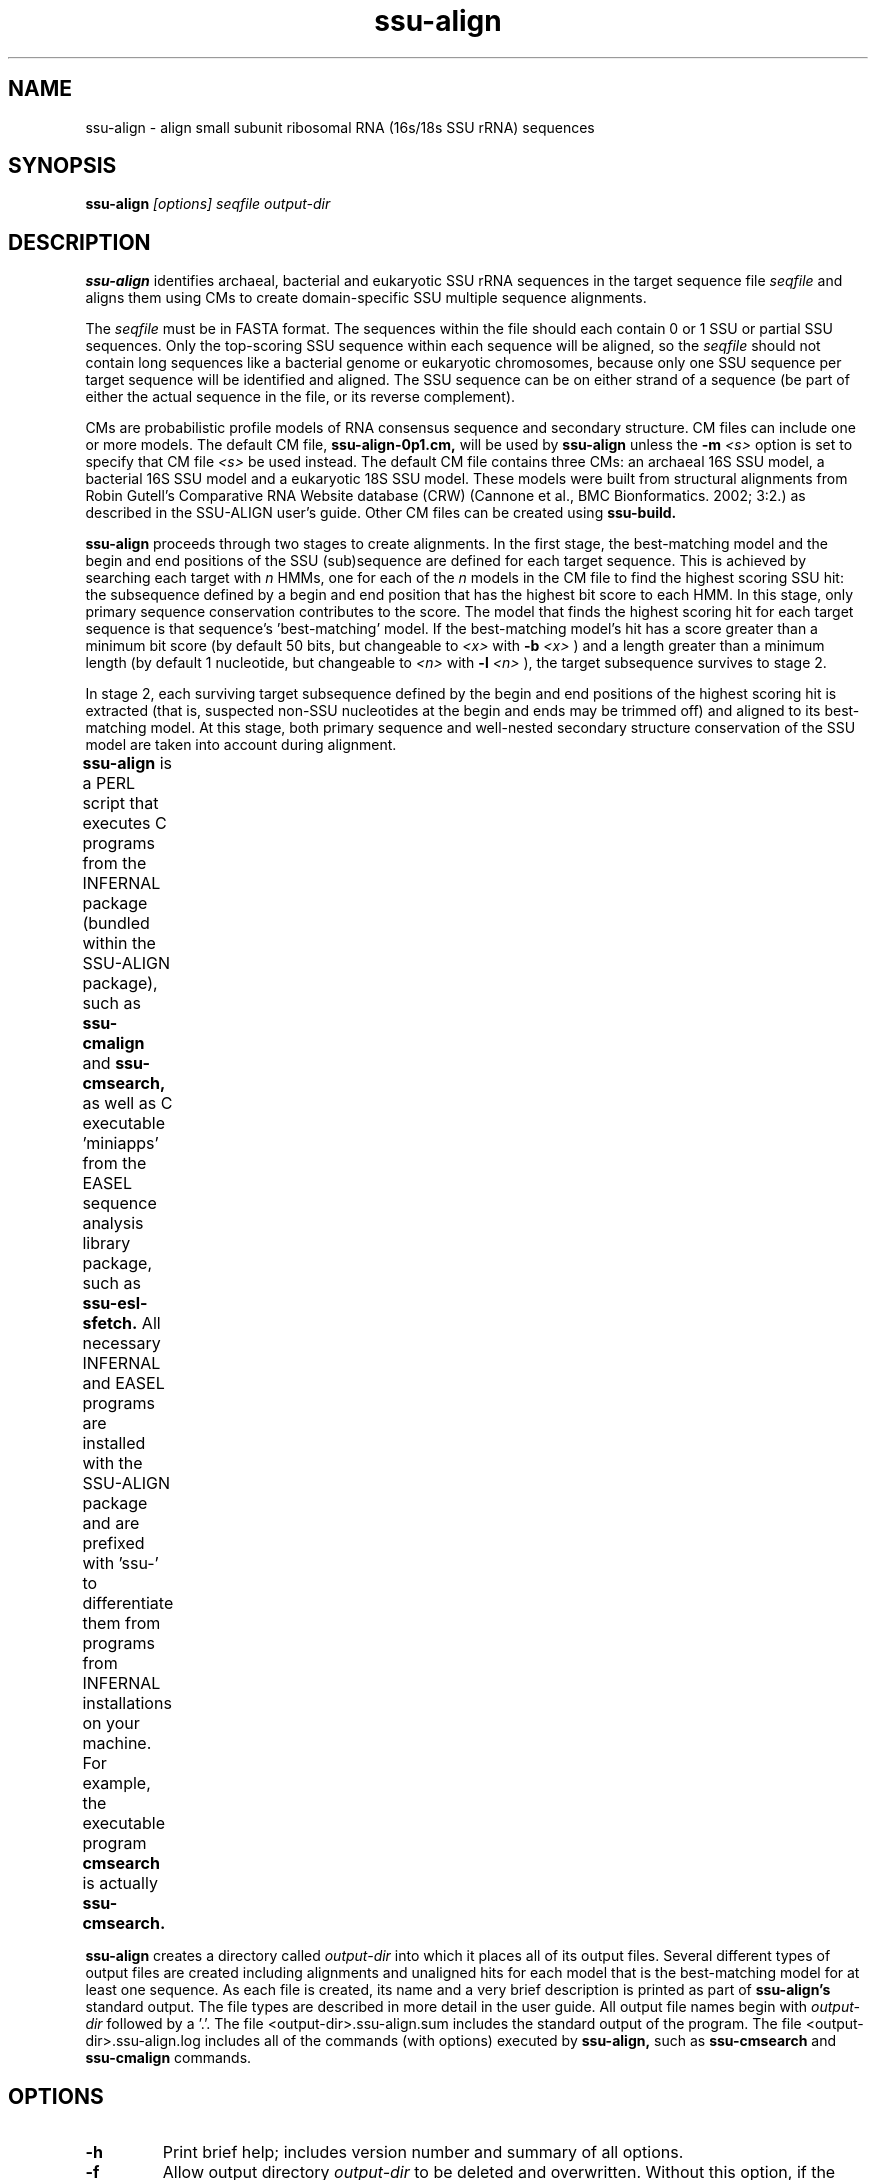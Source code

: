 .TH "ssu-align" 1 "@RELEASEDATE@" "@PACKAGE@ @RELEASE@" "@PACKAGE@ Manual"

.SH NAME
ssu-align - align small subunit ribosomal RNA (16s/18s SSU rRNA) sequences

.SH SYNOPSIS

.B ssu-align
.I [options]
.I seqfile
.I output-dir

.SH DESCRIPTION

.PP
.B ssu-align
identifies archaeal, bacterial and eukaryotic SSU rRNA sequences in 
the target sequence file 
.I seqfile
and aligns them using CMs to create domain-specific SSU multiple sequence
alignments. 

.PP
The
.I seqfile 
must be in FASTA format. The sequences within the file should each contain 0 or 1
SSU or partial SSU sequences. Only the top-scoring SSU sequence
within each sequence will be aligned, so the 
.I seqfile 
should not contain long sequences like a bacterial genome or
eukaryotic chromosomes, because only one SSU sequence per target
sequence will be identified and aligned. The SSU sequence can be on
either strand of a sequence (be part of either the actual sequence in
the file, or its reverse complement).

.PP
CMs are probabilistic profile models of RNA consensus sequence and
secondary structure. CM files can include one or more models.  The
default CM file, 
.B ssu-align-0p1.cm,
will be used by 
.B ssu-align
unless the
.BI -m " <s>" 
option is set to specify that CM file
.I <s>
be used instead.
The default CM file contains three CMs: an archaeal 16S SSU model, a
bacterial 16S SSU model and a eukaryotic 18S SSU model. These models were
built from structural alignments from Robin Gutell's Comparative RNA Website
database (CRW) (Cannone et al., BMC Bionformatics. 2002; 3:2.) as
described in the SSU-ALIGN user's guide. Other CM files can be created using 
.B ssu-build.

.PP
.B ssu-align 
proceeds through two stages to create alignments.  
In the first stage, the best-matching model and the begin and end
positions of the SSU (sub)sequence are defined for each target
sequence. This is achieved by searching each target with
.I n
HMMs, one for each of the 
.I n
models in the CM file
to find the highest scoring SSU hit:
the subsequence defined by a begin and end position that has the
highest bit score to each HMM.  In this stage, only primary sequence
conservation contributes to the score. The model that finds the
highest scoring hit for each target sequence is that sequence's 'best-matching' 
model.  If the best-matching model's hit has a score
greater than a minimum bit score (by default 50 bits, but changeable to
.I <x> 
with 
.BI -b " <x>"
) and a length greater than a minimum length (by default 1 nucleotide, but changeable to 
.I <n>
with 
.BI -l " <n>"
), 
the target subsequence survives to stage 2. 

.PP
In stage 2, each surviving target subsequence defined by the begin and
end positions of the highest scoring hit is extracted (that is, 
suspected non-SSU nucleotides at the begin and ends may be trimmed
off) and aligned to its best-matching model. At this stage, both
primary sequence and well-nested secondary structure conservation of
the SSU model are taken into account during alignment. 

.PP 
.B ssu-align
is a PERL script that executes C programs from the  INFERNAL 
package (bundled within the SSU-ALIGN package), such as 
.B ssu-cmalign
and 
.B ssu-cmsearch,
as well as C executable 'miniapps' from the EASEL sequence analysis library
package, such as 
.B ssu-esl-sfetch.
All necessary INFERNAL and EASEL programs are installed with the
SSU-ALIGN package and are prefixed with 'ssu-' to differentiate them
from programs from INFERNAL installations on your machine. For
example, the executable program
.B cmsearch
is actually 
.B ssu-cmsearch.
	
.PP
.B ssu-align
creates a directory called
.I output-dir
into which it places all of its output files. Several different types
of output files are created including alignments and unaligned hits
for each model that is the best-matching model for at least one
sequence. As each file is created, its name and a very brief
description is printed as part of 
.B ssu-align's 
standard output. The file types are described in more detail in the
user guide.
All output file names begin with 
.I output-dir
followed by a '.'. 
The file <output-dir>.ssu-align.sum includes the standard output of
the program. The file <output-dir>.ssu-align.log includes all of the 
commands (with options) executed by 
.B ssu-align,
such as 
.B ssu-cmsearch 
and
.B ssu-cmalign 
commands.

.SH OPTIONS

.TP
.B -h
Print brief help; includes version number and summary of
all options.

.TP
.B -f
Allow output directory 
.I output-dir
to be deleted and
overwritten. Without this option, if the
.I output-dir
directory already exists, 
.B ssu-align 
exits with an error.

.TP
.BI -m " <f>"
Use CM file
.I <f>
instead of the default three model (archaea, bacteria, eukarya) 
SSU-ALIGN 0.1 CM file. 

.TP
.BI -b " <x>"
Set the minimum bit score threshold for stage 1 survival of an HMM hit as
.I <x>.
Only hits that meet or exceed this threshold will be aligned in stage 2.
By default, 
.I <x>
is 50 bits. 

.TP
.BI -l " <n>"
Set the minimum length threshold for stage 1 survival of
an HMM hit as
.I <x>.
Only hits that meet or exceed this threshold will be aligned in stage
2 so this is the minimum sequence length allowed in any of the output alignments.
By default, 
.I <n>
is 1. Note that each hit still must exceed the minimum bit score
threshold. 

.TP 
.B -i
Output alignments as interleaved Stockholm format in which each
sequence is split up across several lines, instead of the default
Pfam Stockholm format in which each sequence occurs on exactly one
line. Importantly, if 
.B -i 
is set for 
.B ssu-align,
subsequent calls of 
.B ssu-mask
and/or
.B ssu-draw 
on the same 
.I output-dir
must also include
.B -i.

.TP
.BI -n " <s>"
Only search with and align to a single CM named
.I <s>
from the CM file. Unless 
.B -m
is used, the default CM file will be used and so valid strings for 
.I <s>
are only 'archaea', 'bacteria' and 'eukarya'.
A related option is
.B --aln-one
(see below).

.SH OPTIONS FOR CONTROLLING OUTPUT

.TP 
.B --dna
Output alignments and sequence files as DNA, not as RNA. By default,
the output alignments will be RNA, even if the input sequences in
.I seqfile
were DNA.

.TP
.B --rfonly
Discard insert columns and only include consensus columns in the
output alignments. The alignments will be a fixed,
predicted width (the number of consensus positions for each model),
but will not include all target nucleotides. Note that insert columns
are automatically removed by the 
.B ssu-mask 
program which is recommended prior to inputting alignments into
phylogenetic inference programs and using 
.B --rfonly
can greatly reduce the size of the alignments,
especially for very deep alignments (hundreds of thousands of
sequences). 

.SH OPTIONS FOR SKIPPING THE SEARCH OR ALIGNMENT STAGES

.TP
.B --no-align 
Only perform the search stage (stage 1). Determine
the best-matching model, define the likely begin
and end positions for each SSU (sub)sequence, and extract those
subsequences from 
.I seqfile. 
Do not align each extracted sequence to its best matching model.

.TP
.B --no-search 
Skip the stage 1 search and only perform the alignment stage.
This option should only be used if it is known that each full length
target sequence in
.I seqfile
is a SSU sequence or subsequence that matches
to the CM in the CM file.
This is only allowed if the CM file
contains exactly 1 CM or if the
.BI -n " <s>"
option is used to specify a single CM to use from a multi-CM file.

.SH EXPERT OPTIONS FOR TUNING THE SEARCH STAGE:

.TP
.B --toponly
Only search the top strand of each sequence in stage 1. This option
should only be used if the user is confident no sequences in 
.I seqfile
contain SSU sequences on the opposite strand.
 
.TP
.B --forward
In the stage 1 search, use the HMM Forward algorithm instead of the
HMM Viterbi algorithm. Forward is about three times slower than
Viterbi, but might be more sensitive in some situations. 
 
.TP
.B --global
Require hits in the stage 1 search to globally match the model,
i.e. be full length. By default, hits can locally match the model,
which allows partial SSU sequences to be found and aligned. 
 
.TP
.B --keep-int
Keep some files that are normally removed by the program, including
the 
.B ssu-cmsearch
output from stage 1 and the input to the 
.B ssu-esl-sfetch
program which is used to extract search hits prior to alignment.
 
.SH EXPERT OPTIONS FOR TUNING THE ALIGNMENT STAGE:

.TP
.B --no-trunc
Following the search stage, do not truncate sequences to the begin and
end positions of the best-matching HMM hits. Instead, align the full
target sequences in stage 2.
 
.TP
.BI --aln-one " <s>"
Only create alignments to the CM named
.I <s>.
All CMs will still be used in the search stage.
If the default CM file is used (i.e. if 
.B -m 
is not set), 
.I <s> 
can be 'archaea', 'bacteria', or 'eukarya'.
This option might be useful if the user wants to classify 
archaeal, bacterial, and eukaryotic sequences but only produce
bacterial alignments, for example. If the related
.B -n
option is used for the same case, the user may find the bacterial alignments 
include archaeal and eukaryotic sequences, as well as bacterial ones.
 
.TP
.B --no-prob
Do not include per-nucleotide posterior probabilities that estimate
alignment confidence in the output alignments. These probabilities are
included by default and are used by 
.B ssu-mask
to determine unreliably aligned regions and remove them.
 
.TP
.BI --mxsize " <x>"
Set the maximum allowable dynamic programming matrix size used for
alignment to 
.I <x>
megabytes. By default this size is 4,096 Mb. 
This should be large enough for the vast majority of alignments, 
however if it is not, 
.B ssu-align 
will exit prematurely and report an error message that 
the matrix exceeded it's maximum allowable size. In this case, the
.B --mxsize 
can be used to raise the limit.
